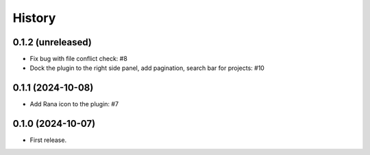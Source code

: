 History
=======

0.1.2 (unreleased)
------------------

- Fix bug with file conflict check: #8
- Dock the plugin to the right side panel, add pagination, search bar for projects: #10


0.1.1 (2024-10-08)
------------------

- Add Rana icon to the plugin: #7


0.1.0 (2024-10-07)
------------------

- First release.
